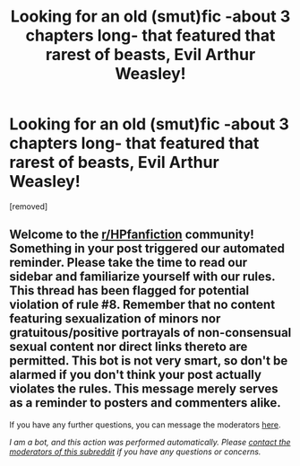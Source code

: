 #+TITLE: Looking for an old (smut)fic -about 3 chapters long- that featured that rarest of beasts, Evil Arthur Weasley!

* Looking for an old (smut)fic -about 3 chapters long- that featured that rarest of beasts, Evil Arthur Weasley!
:PROPERTIES:
:Author: Faeriniel
:Score: 14
:DateUnix: 1609471993.0
:DateShort: 2021-Jan-01
:FlairText: What's That Fic?
:END:
[removed]


** Welcome to the [[/r/HPfanfiction][r/HPfanfiction]] community! Something in your post triggered our automated reminder. Please take the time to read our sidebar and familiarize yourself with our rules. This thread has been flagged for potential violation of rule #8. Remember that no content featuring sexualization of minors nor gratuitous/positive portrayals of non-consensual sexual content nor direct links thereto are permitted. This bot is not very smart, so don't be alarmed if you don't think your post actually violates the rules. This message merely serves as a reminder to posters and commenters alike.

If you have any further questions, you can message the moderators [[https://www.reddit.com/message/compose?to=%2Fr%2FHPfanfiction][here]].

/I am a bot, and this action was performed automatically. Please [[/message/compose/?to=/r/HPfanfiction][contact the moderators of this subreddit]] if you have any questions or concerns./
:PROPERTIES:
:Author: AutoModerator
:Score: 1
:DateUnix: 1609471993.0
:DateShort: 2021-Jan-01
:END:
